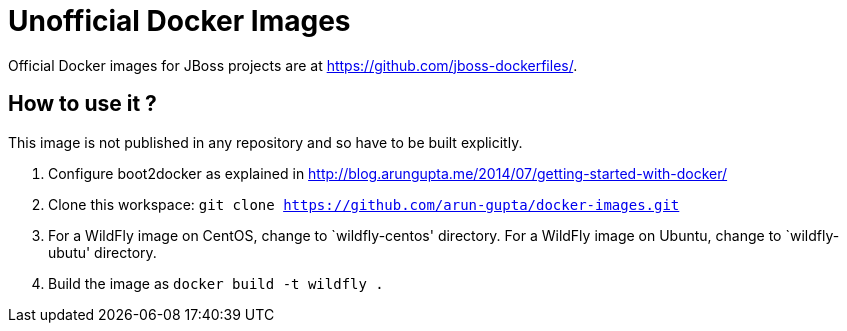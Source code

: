 # Unofficial Docker Images

Official Docker images for JBoss projects are at https://github.com/jboss-dockerfiles/.

## How to use it ?

This image is not published in any repository and so have to be built explicitly.

. Configure boot2docker as explained in http://blog.arungupta.me/2014/07/getting-started-with-docker/
. Clone this workspace: `git clone https://github.com/arun-gupta/docker-images.git`
. For a WildFly image on CentOS, change to `wildfly-centos' directory. For a WildFly image on Ubuntu, change to `wildfly-ubutu' directory.
. Build the image as `docker build -t wildfly .`
